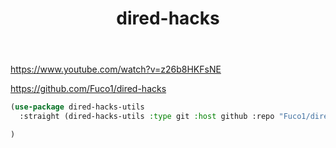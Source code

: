 :PROPERTIES:
:ID:       1193A193-5EE3-4EC3-B5A6-2B05A5FFA422
:END:
#+title: dired-hacks

https://www.youtube.com/watch?v=z26b8HKFsNE

https://github.com/Fuco1/dired-hacks

#+BEGIN_SRC emacs-lisp :results silent
(use-package dired-hacks-utils
  :straight (dired-hacks-utils :type git :host github :repo "Fuco1/dired-hacks")

)
#+END_SRC
